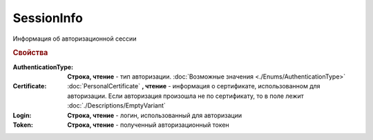 SessionInfo
===========


Информация об авторизационной сессии

.. versionadded:: 5.37.0


.. rubric:: Свойства

:AuthenticationType:
    **Строка, чтение** - тип авторизации. :doc:`Возможные значения <./Enums/AuthenticationType>`

:Certificate:
    :doc:`PersonalCertificate` **, чтение** - информация о сертификате, использованном для авторизации.
    Если авторизация произошла не по сертификату, то в поле лежит :doc:`./Descriptions/EmptyVariant`

:Login:
    **Строка, чтение** - логин, использованный для авторизации

:Token:
    **Строка, чтение** - полученный авторизационный токен